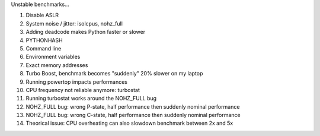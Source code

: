 Unstable benchmarks...

1. Disable ASLR
2. System noise / jitter: isolcpus, nohz_full
3. Adding deadcode makes Python faster or slower
4. PYTHONHASH
5. Command line
6. Environment variables
7. Exact memory addresses
8. Turbo Boost, benchmark becomes "suddenly" 20% slower on my laptop
9. Running powertop impacts performances
10. CPU frequency not reliable anymore: turbostat
11. Running turbostat works around the NOHZ_FULL bug
12. NOHZ_FULL bug: wrong P-state, half performance then suddenly nominal
    performance
13. NOHZ_FULL bug: wrong C-state, half performance then suddenly nominal
    performance
14. Theorical issue: CPU overheating can also slowdown benchmark
    between 2x and 5x
